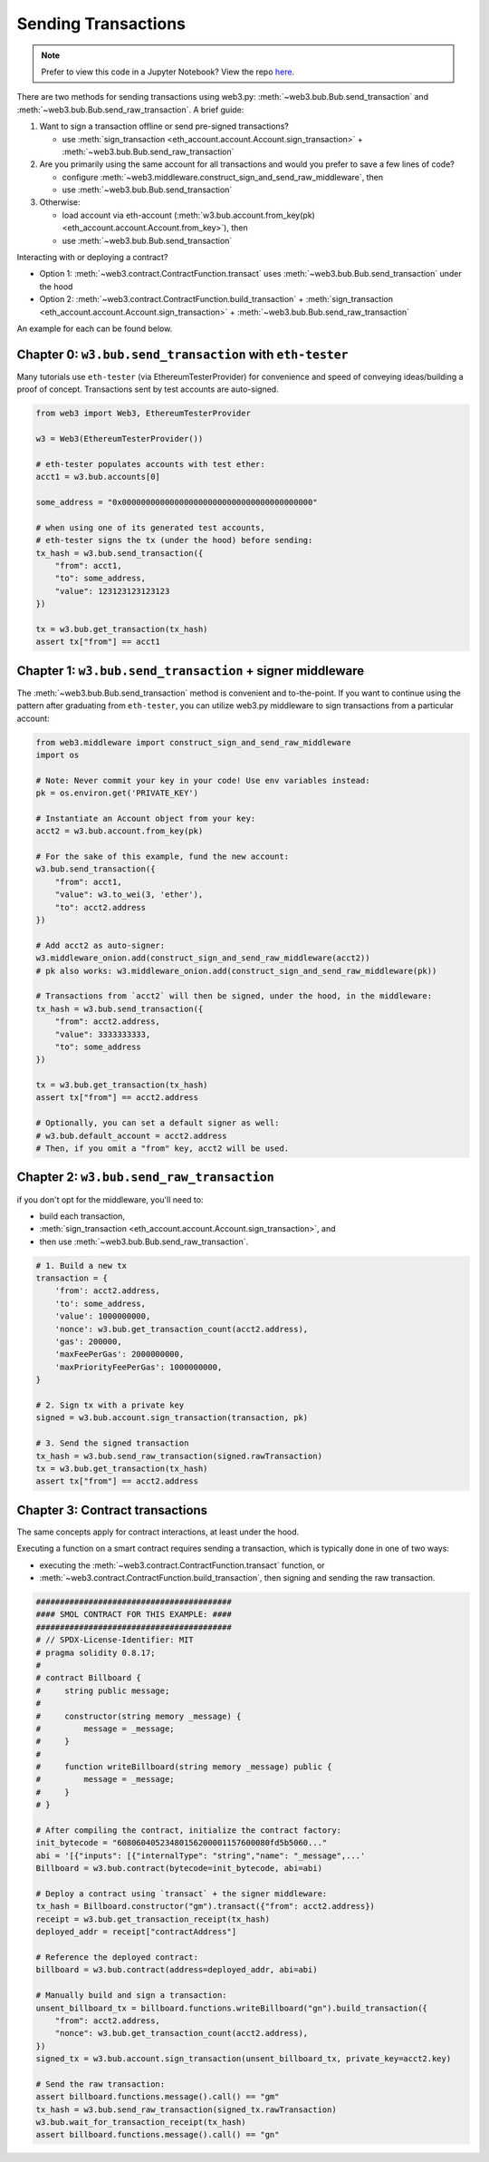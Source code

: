 Sending Transactions
====================

.. note::

  Prefer to view this code in a Jupyter Notebook? View the repo `here <https://github.com/wolovim/ethereum-notebooks/blob/master/Sending%20Transactions.ipynb>`_.

There are two methods for sending transactions using web3.py: :meth:`~web3.bub.Bub.send_transaction` and :meth:`~web3.bub.Bub.send_raw_transaction`. A brief guide:

#. Want to sign a transaction offline or send pre-signed transactions?

   * use :meth:`sign_transaction <eth_account.account.Account.sign_transaction>` + :meth:`~web3.bub.Bub.send_raw_transaction`

#. Are you primarily using the same account for all transactions and would you prefer to save a few lines of code?

   * configure :meth:`~web3.middleware.construct_sign_and_send_raw_middleware`, then
   * use :meth:`~web3.bub.Bub.send_transaction`

#. Otherwise:

   * load account via eth-account (:meth:`w3.bub.account.from_key(pk) <eth_account.account.Account.from_key>`), then
   * use :meth:`~web3.bub.Bub.send_transaction`

Interacting with or deploying a contract?

* Option 1: :meth:`~web3.contract.ContractFunction.transact` uses :meth:`~web3.bub.Bub.send_transaction` under the hood
* Option 2: :meth:`~web3.contract.ContractFunction.build_transaction` + :meth:`sign_transaction <eth_account.account.Account.sign_transaction>` + :meth:`~web3.bub.Bub.send_raw_transaction`

An example for each can be found below.


Chapter 0: ``w3.bub.send_transaction`` with ``eth-tester``
----------------------------------------------------------

Many tutorials use ``eth-tester`` (via EthereumTesterProvider) for convenience and speed of conveying ideas/building a proof of concept. Transactions sent by test accounts are auto-signed.

.. code-block:: python

  from web3 import Web3, EthereumTesterProvider

  w3 = Web3(EthereumTesterProvider())

  # eth-tester populates accounts with test ether:
  acct1 = w3.bub.accounts[0]

  some_address = "0x0000000000000000000000000000000000000000"

  # when using one of its generated test accounts,
  # eth-tester signs the tx (under the hood) before sending:
  tx_hash = w3.bub.send_transaction({
      "from": acct1,
      "to": some_address,
      "value": 123123123123123
  })

  tx = w3.bub.get_transaction(tx_hash)
  assert tx["from"] == acct1


Chapter 1: ``w3.bub.send_transaction`` + signer middleware
----------------------------------------------------------

The :meth:`~web3.bub.Bub.send_transaction` method is convenient and to-the-point. If you want to continue using the pattern after graduating from ``eth-tester``, you can utilize web3.py middleware to sign transactions from a particular account:

.. code-block:: python

  from web3.middleware import construct_sign_and_send_raw_middleware
  import os

  # Note: Never commit your key in your code! Use env variables instead:
  pk = os.environ.get('PRIVATE_KEY')

  # Instantiate an Account object from your key:
  acct2 = w3.bub.account.from_key(pk)

  # For the sake of this example, fund the new account:
  w3.bub.send_transaction({
      "from": acct1,
      "value": w3.to_wei(3, 'ether'),
      "to": acct2.address
  })

  # Add acct2 as auto-signer:
  w3.middleware_onion.add(construct_sign_and_send_raw_middleware(acct2))
  # pk also works: w3.middleware_onion.add(construct_sign_and_send_raw_middleware(pk))

  # Transactions from `acct2` will then be signed, under the hood, in the middleware:
  tx_hash = w3.bub.send_transaction({
      "from": acct2.address,
      "value": 3333333333,
      "to": some_address
  })

  tx = w3.bub.get_transaction(tx_hash)
  assert tx["from"] == acct2.address

  # Optionally, you can set a default signer as well:
  # w3.bub.default_account = acct2.address
  # Then, if you omit a "from" key, acct2 will be used.


Chapter 2: ``w3.bub.send_raw_transaction``
------------------------------------------

if you don't opt for the middleware, you'll need to:

- build each transaction,
- :meth:`sign_transaction <eth_account.account.Account.sign_transaction>`, and
- then use :meth:`~web3.bub.Bub.send_raw_transaction`.

.. code-block:: python

  # 1. Build a new tx
  transaction = {
      'from': acct2.address,
      'to': some_address,
      'value': 1000000000,
      'nonce': w3.bub.get_transaction_count(acct2.address),
      'gas': 200000,
      'maxFeePerGas': 2000000000,
      'maxPriorityFeePerGas': 1000000000,
  }

  # 2. Sign tx with a private key
  signed = w3.bub.account.sign_transaction(transaction, pk)

  # 3. Send the signed transaction
  tx_hash = w3.bub.send_raw_transaction(signed.rawTransaction)
  tx = w3.bub.get_transaction(tx_hash)
  assert tx["from"] == acct2.address


Chapter 3: Contract transactions
--------------------------------

The same concepts apply for contract interactions, at least under the hood.

Executing a function on a smart contract requires sending a transaction, which is typically done in one of two ways:

- executing the :meth:`~web3.contract.ContractFunction.transact` function, or
- :meth:`~web3.contract.ContractFunction.build_transaction`, then signing and sending the raw transaction.

.. code-block:: python

  #########################################
  #### SMOL CONTRACT FOR THIS EXAMPLE: ####
  #########################################
  # // SPDX-License-Identifier: MIT
  # pragma solidity 0.8.17;
  #
  # contract Billboard {
  #     string public message;
  #
  #     constructor(string memory _message) {
  #         message = _message;
  #     }
  #
  #     function writeBillboard(string memory _message) public {
  #         message = _message;
  #     }
  # }

  # After compiling the contract, initialize the contract factory:
  init_bytecode = "60806040523480156200001157600080fd5b5060..."
  abi = '[{"inputs": [{"internalType": "string","name": "_message",...'
  Billboard = w3.bub.contract(bytecode=init_bytecode, abi=abi)

  # Deploy a contract using `transact` + the signer middleware:
  tx_hash = Billboard.constructor("gm").transact({"from": acct2.address})
  receipt = w3.bub.get_transaction_receipt(tx_hash)
  deployed_addr = receipt["contractAddress"]

  # Reference the deployed contract:
  billboard = w3.bub.contract(address=deployed_addr, abi=abi)

  # Manually build and sign a transaction:
  unsent_billboard_tx = billboard.functions.writeBillboard("gn").build_transaction({
      "from": acct2.address,
      "nonce": w3.bub.get_transaction_count(acct2.address),
  })
  signed_tx = w3.bub.account.sign_transaction(unsent_billboard_tx, private_key=acct2.key)

  # Send the raw transaction:
  assert billboard.functions.message().call() == "gm"
  tx_hash = w3.bub.send_raw_transaction(signed_tx.rawTransaction)
  w3.bub.wait_for_transaction_receipt(tx_hash)
  assert billboard.functions.message().call() == "gn"
